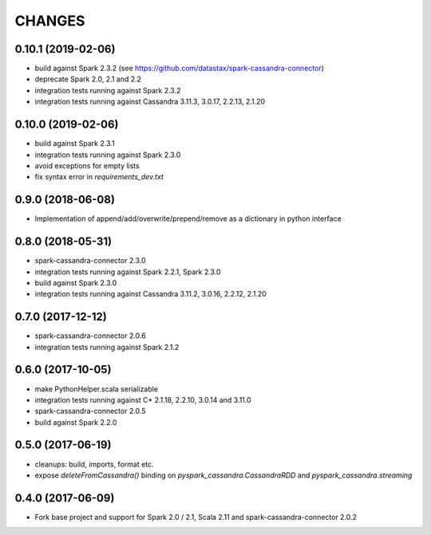 =======
CHANGES
=======

0.10.1 (2019-02-06)
-------------------

* build against Spark 2.3.2 (see https://github.com/datastax/spark-cassandra-connector)
* deprecate Spark 2.0, 2.1 and 2.2
* integration tests running against Spark 2.3.2
* integration tests running against Cassandra 3.11.3, 3.0.17, 2.2.13, 2.1.20

0.10.0 (2019-02-06)
-------------------

* build against Spark 2.3.1
* integration tests running against Spark 2.3.0
* avoid exceptions for empty lists
* fix syntax error in `requirements_dev.txt`

0.9.0 (2018-06-08)
------------------

* Implementation of append/add/overwrite/prepend/remove as a dictionary in python interface

0.8.0 (2018-05-31)
------------------

* spark-cassandra-connector 2.3.0
* integration tests running against Spark 2.2.1, Spark 2.3.0
* build against Spark 2.3.0
* integration tests running against Cassandra 3.11.2, 3.0.16, 2.2.12, 2.1.20

0.7.0 (2017-12-12)
------------------

* spark-cassandra-connector 2.0.6
* integration tests running against Spark 2.1.2

0.6.0 (2017-10-05)
------------------

* make PythonHelper.scala serializable
* integration tests running against C* 2.1.18, 2.2.10, 3.0.14 and 3.11.0
* spark-cassandra-connector 2.0.5
* build against Spark 2.2.0

0.5.0 (2017-06-19)
------------------

* cleanups: build, imports, format etc.
* expose `deleteFromCassandra()` binding on `pyspark_cassandra.CassandraRDD` and `pyspark_cassandra.streaming`

0.4.0 (2017-06-09)
------------------

* Fork base project and support for Spark 2.0 / 2.1, Scala 2.11 and
  spark-cassandra-connector 2.0.2


